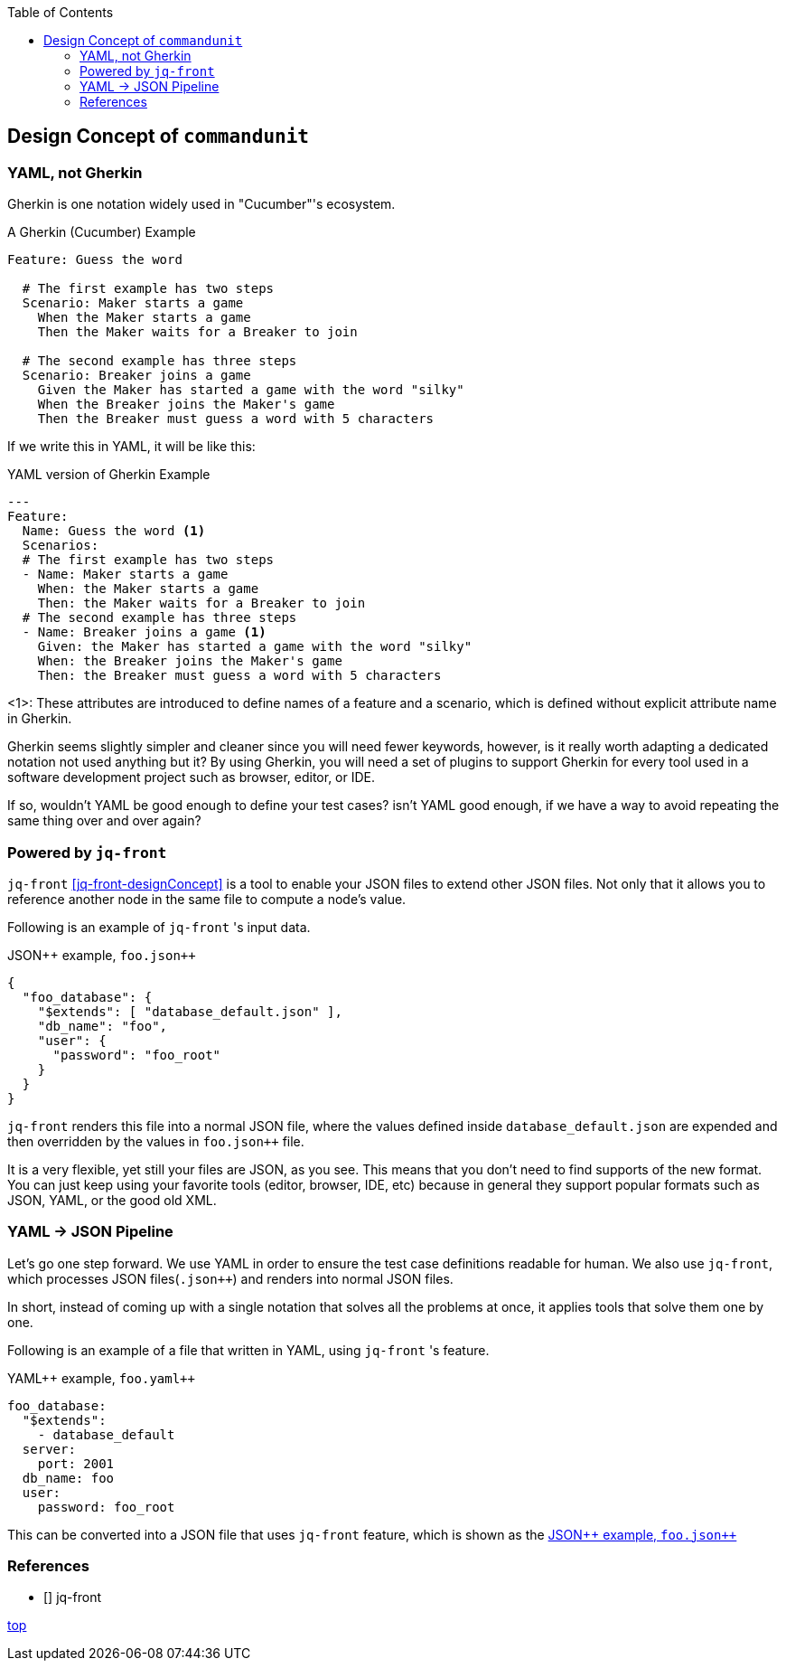 :toc:

== Design Concept of `commandunit`

=== YAML, not Gherkin

Gherkin is one notation widely used in "Cucumber"'s ecosystem.

[source, gherkin]
.A Gherkin (Cucumber) Example
----
Feature: Guess the word

  # The first example has two steps
  Scenario: Maker starts a game
    When the Maker starts a game
    Then the Maker waits for a Breaker to join

  # The second example has three steps
  Scenario: Breaker joins a game
    Given the Maker has started a game with the word "silky"
    When the Breaker joins the Maker's game
    Then the Breaker must guess a word with 5 characters
----

If we write this in YAML, it will be like this:


[source, yaml]
.YAML version of Gherkin Example
----
---
Feature:
  Name: Guess the word <1>
  Scenarios:
  # The first example has two steps
  - Name: Maker starts a game
    When: the Maker starts a game
    Then: the Maker waits for a Breaker to join
  # The second example has three steps
  - Name: Breaker joins a game <1>
    Given: the Maker has started a game with the word "silky"
    When: the Breaker joins the Maker's game
    Then: the Breaker must guess a word with 5 characters
----
<1>: These attributes are introduced to define names of a feature and a scenario, which is defined without explicit attribute name in Gherkin.

Gherkin seems slightly simpler and cleaner since you will need fewer keywords, however, is it really worth adapting a dedicated notation not used anything but it?
By using Gherkin, you will need a set of plugins to support Gherkin for every tool used in a software development project such as browser, editor, or IDE.

If so, wouldn't YAML be good enough to define your test cases?
isn't YAML good enough, if we have a way to avoid repeating the same thing over and over again?


=== Powered by `jq-front`

`jq-front` <<jq-front-designConcept>> is a tool to enable your JSON files to extend other JSON files.
Not only that it allows you to reference another node in the same file to compute a node's value.

Following is an example of `jq-front` 's input data.
[source, json]
[[yamlpp-example-designConcept]]
.JSON++ example, `foo.json{plus}{plus}`
----
{
  "foo_database": {
    "$extends": [ "database_default.json" ],
    "db_name": "foo",
    "user": {
      "password": "foo_root"
    }
  }
}
----

`jq-front` renders this file into a normal JSON file, where the values defined inside `database_default.json` are expended and then overridden by the values in `foo.json{plus}{plus}` file.

It is a very flexible, yet still your files are JSON, as you see.
This means that you don't need to find supports of the new format.
You can just keep using your favorite tools (editor, browser, IDE, etc) because in general they support popular formats such as JSON, YAML, or the good old XML.

=== YAML -> JSON Pipeline

Let's go one step forward.
We use YAML in order to ensure the test case definitions readable for human.
We also use `jq-front`, which processes JSON files(`.json{plus}{plus}`) and renders into normal JSON files.

In short, instead of coming up with a single notation that solves all the problems at once, it applies tools that solve them one by one.

Following is an example of a file that written in YAML, using `jq-front` 's feature.

[source, yaml]
.YAML++ example, `foo.yaml{plus}{plus}`
----
foo_database:
  "$extends":
    - database_default
  server:
    port: 2001
  db_name: foo
  user:
    password: foo_root
----

This can be converted into a JSON file that uses `jq-front` feature, which is shown as the <<yamlpp-example-designConcept>>

=== References

- [[[jq-front-designConcept, 1]]] jq-front

[.text-right]
// suppress inspection "AsciiDocLinkResolve"
link:index.html[top]
